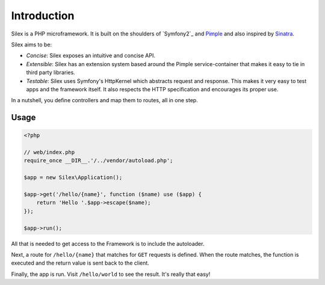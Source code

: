 Introduction
============

Silex is a PHP microframework. It is built on the shoulders of `Symfony2`_ and
`Pimple`_ and also inspired by `Sinatra`_.

Silex aims to be:

* *Concise*: Silex exposes an intuitive and concise API.

* *Extensible*: Silex has an extension system based around the Pimple
  service-container that makes it easy to tie in third party libraries.

* *Testable*: Silex uses Symfony's HttpKernel which abstracts request and
  response. This makes it very easy to test apps and the framework itself. It
  also respects the HTTP specification and encourages its proper use.

In a nutshell, you define controllers and map them to routes, all in one step.

Usage
-----

.. code-block:: php

    <?php

    // web/index.php
    require_once __DIR__.'/../vendor/autoload.php';

    $app = new Silex\Application();

    $app->get('/hello/{name}', function ($name) use ($app) {
        return 'Hello '.$app->escape($name);
    });

    $app->run();

All that is needed to get access to the Framework is to include the
autoloader.

Next, a route for ``/hello/{name}`` that matches for ``GET`` requests is
defined. When the route matches, the function is executed and the return value
is sent back to the client.

Finally, the app is run. Visit ``/hello/world`` to see the result. It's really
that easy!

.. _Symfony: http://symfony.com/
.. _Pimple: http://pimple.sensiolabs.org/
.. _Sinatra: http://www.sinatrarb.com/
